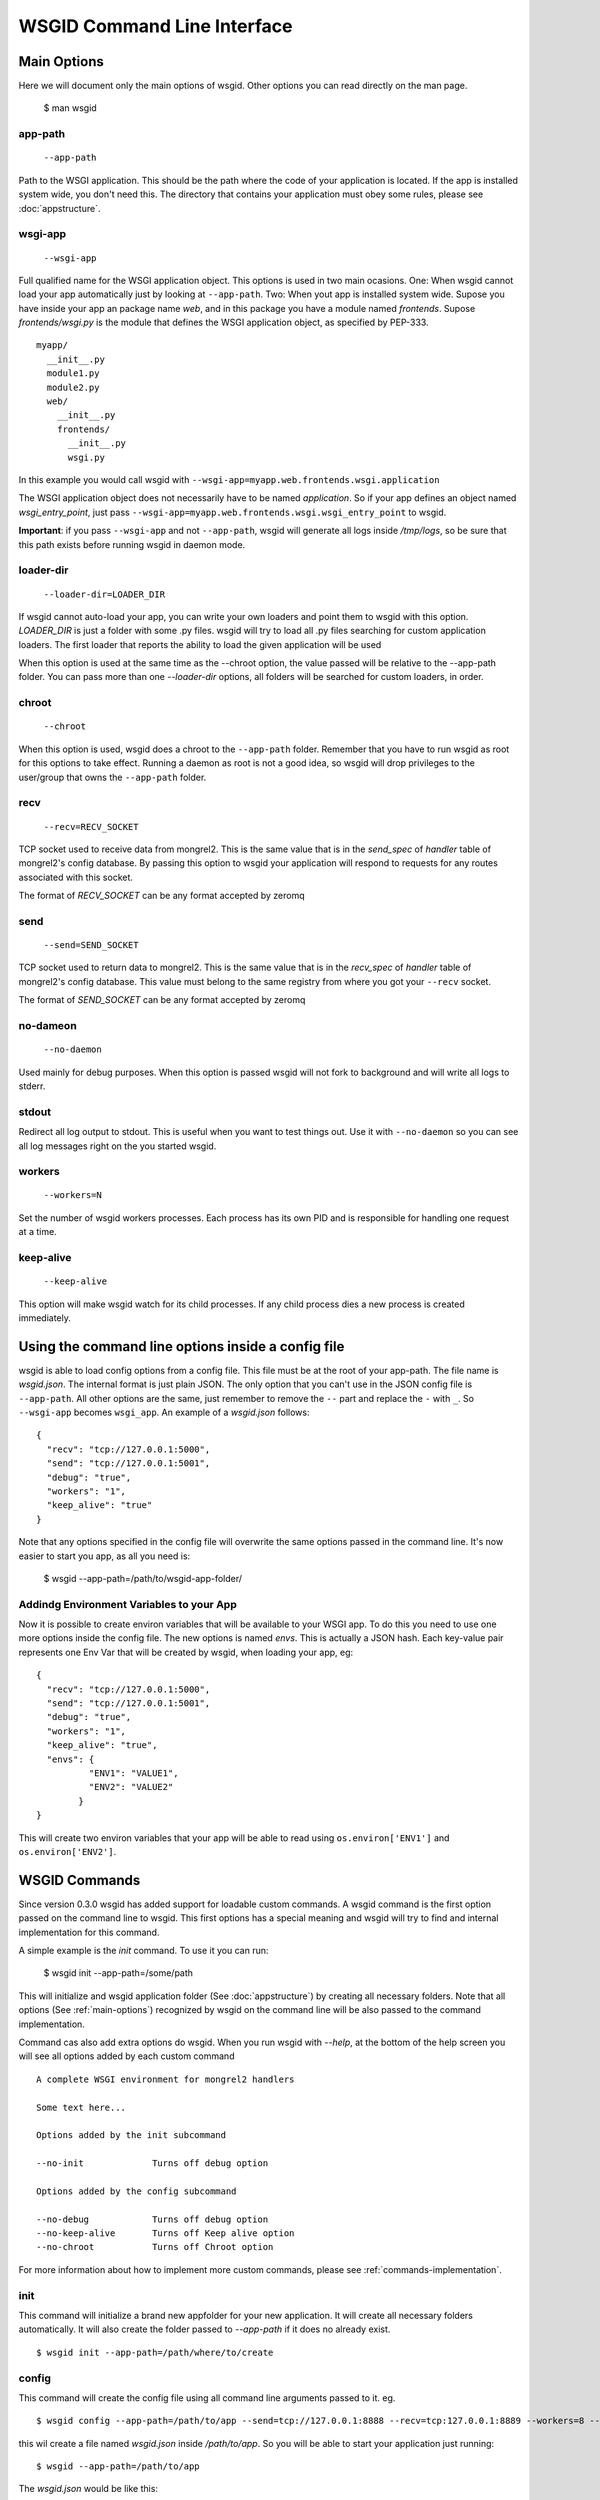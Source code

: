 WSGID Command Line Interface
============================

.. _main-options:

Main Options
------------

Here we will document only the main options of wsgid. Other options you can read directly on the man page.

    $ man wsgid

app-path
********
  ``--app-path``

Path to the WSGI application. This should be the path where the code of your application is located. If the app is installed system wide, you don't need this.
The directory that contains your application must obey some rules, please see :doc:`appstructure`.

wsgi-app
********
  ``--wsgi-app``

Full qualified name for the WSGI application object. This options is used in two main ocasions. One: When wsgid cannot load your app automatically just by looking at ``--app-path``. Two: When yout app is installed system wide. Supose you have inside your app an package name *web*, and in this package you have a module named *frontends*. Supose *frontends/wsgi.py* is the module that defines the WSGI application object, as specified by PEP-333. ::


    myapp/
      __init__.py
      module1.py
      module2.py
      web/
        __init__.py
        frontends/
          __init__.py
          wsgi.py


In this example you would call wsgid with ``--wsgi-app=myapp.web.frontends.wsgi.application``

The WSGI application object does not necessarily have to be named *application*. So if your app defines an object named *wsgi_entry_point*, just pass ``--wsgi-app=myapp.web.frontends.wsgi.wsgi_entry_point`` to wsgid.

**Important**: if you pass ``--wsgi-app`` and not ``--app-path``, wsgid will generate all logs inside */tmp/logs*, so be sure that this path exists before running wsgid in daemon mode.

loader-dir
**********
    ``--loader-dir=LOADER_DIR``

If wsgid cannot auto-load your app, you can write your own loaders and point them to wsgid with this option. *LOADER_DIR* is just a folder with some .py files. wsgid will try to load all .py files searching for custom application loaders. The first loader that reports the ability to load the given application will be used

When this option is used at the same time as the --chroot option, the value passed will be relative to the --app-path folder. You can pass more than one *--loader-dir* options, all folders will be searched for custom loaders, in order.

chroot
******
  ``--chroot``

When this option is used, wsgid does a chroot to the ``--app-path`` folder. Remember that you have to run wsgid as root for this options to take effect. Running a daemon as root is not a good idea, so wsgid will drop privileges to the user/group that owns the ``--app-path`` folder.

recv
****
  ``--recv=RECV_SOCKET``

TCP socket used to receive data from mongrel2. This is the same value that is in the *send_spec* of *handler* table of mongrel2's config database. By passing this option to wsgid your application will respond to requests for any routes associated with this socket.

The format of *RECV_SOCKET* can be any format accepted by zeromq

send
****
  ``--send=SEND_SOCKET``

TCP socket used to return data to mongrel2. This is the same value that is in the *recv_spec* of *handler* table of mongrel2's config database. This value must belong to the same registry from where you got your ``--recv`` socket.

The format of *SEND_SOCKET* can be any format accepted by zeromq

no-dameon
*********
  ``--no-daemon``

Used mainly for debug purposes. When this option is passed wsgid will not fork to background and will write all logs to stderr.

stdout
******
.. versionadded:: 0.5.0

Redirect all log output to stdout. This is useful when you want to test things out. Use it with ``--no-daemon`` so you can see all log messages right on the you started wsgid.

workers
*******
  ``--workers=N``

Set the number of wsgid workers processes. Each process has its own PID and is responsible for handling one request at a time.

keep-alive
**********
  ``--keep-alive``

This option will make wsgid watch for its child processes. If any child process dies a new process is created immediately.


.. _json-config:

Using the command line options inside a config file
---------------------------------------------------

.. versionadded:: 0.2

wsgid is able to load config options from a config file. This file must be at the root of your app-path. The file name is *wsgid.json*. The internal format is just plain JSON. The only option that you can't use in the JSON config file is ``--app-path``. All other options are the same, just remember to remove the ``--`` part and replace the ``-`` with ``_``. So ``--wsgi-app`` becomes ``wsgi_app``. An example of a *wsgid.json* follows: ::

  {
    "recv": "tcp://127.0.0.1:5000",
    "send": "tcp://127.0.0.1:5001",
    "debug": "true",
    "workers": "1",
    "keep_alive": "true"
  }

Note that any options specified in the config file will overwrite the same options passed in the command line. It's now easier to start you app, as all you need is:

  $ wsgid --app-path=/path/to/wsgid-app-folder/

.. _env-vars:

Addindg Environment Variables to your App
*****************************************

.. versionadded:: 0.2.1

Now it is possible to create environ variables that will be available to your WSGI app. To do this you need to use one more options inside the config file. The new options is named `envs`. This is actually a JSON hash. Each key-value pair represents one Env Var that will be created by wsgid, when loading your app, eg: ::

  {
    "recv": "tcp://127.0.0.1:5000",
    "send": "tcp://127.0.0.1:5001",
    "debug": "true",
    "workers": "1",
    "keep_alive": "true",
    "envs": {
            "ENV1": "VALUE1",
            "ENV2": "VALUE2"
          }
  }


This will create two environ variables that your app will be able to read using ``os.environ['ENV1']`` and ``os.environ['ENV2']``.

.. _commands:


WSGID Commands
--------------

.. versionadded:: 0.3.0

Since version 0.3.0 wsgid has added support for loadable custom commands. A wsgid command is the first option passed on the command line to wsgid. This first options has a special meaning and wsgid will try to find and internal implementation for this command.

A simple example is the `init` command. To use it you can run:

   $ wsgid init --app-path=/some/path

This will initialize and wsgid application folder (See :doc:`appstructure`) by creating all necessary folders. Note that all options (See :ref:`main-options`) recognized by wsgid on the command line will be also passed to the command implementation.

Command cas also add extra options do wsgid. When you run wsgid with `--help`, at the bottom of the help screen you will see all options added by each custom command ::


    A complete WSGI environment for mongrel2 handlers
    
    Some text here...

    Options added by the init subcommand

    --no-init             Turns off debug option

    Options added by the config subcommand

    --no-debug            Turns off debug option
    --no-keep-alive       Turns off Keep alive option
    --no-chroot           Turns off Chroot option


For more information about how to implement more custom commands, please see :ref:`commands-implementation`.

init
****

This command will initialize a brand new appfolder for your new application. It will create all necessary folders automatically. It will also create the folder passed to `--app-path` if it does no already exist. ::

    $ wsgid init --app-path=/path/where/to/create

config
******


This command will create the config file using all command line arguments passed to it. eg. ::

    $ wsgid config --app-path=/path/to/app --send=tcp://127.0.0.1:8888 --recv=tcp:127.0.0.1:8889 --workers=8 --keep-alive

this  wil create a file named `wsgid.json` inside `/path/to/app`. So you will be able to start your application just running: ::

    $ wsgid --app-path=/path/to/app

The `wsgid.json` would be like this: ::

    {
      "keep_alive": "True",
      "workers": "8",
      "recv": "tcp://127.0.0.1:8889",
      "send": "tcp://127.0.0.1:8888"
    }

restart
*******

.. versionadded:: 0.4.0

This command sends a SIGTERM signal to all your worker processes. This, in addition to the keep-alive option can restart your entire application. ::

    $ wsgid restart --app-path=/path/to/your/app

stop
****

.. versionadded:: 0.4.0

This command sends a SIGTERM signal to all your master processes. This will completely turn off your entire application, unless you are using some kind of supervisor. ::

    $ wsgid stop --app-path=/path/to/your/app

status
******

.. versionadded:: 0.5.0

This command reports on stdout the current status of your wsgid instances. Note that it will report "Stopped" even if you have a master process but no worker processes. This is because the master process does not respond to requests. ::

    $ wsgid status --app-path=/path/to/your/app
    Status: Running
    Master pid(s): 17261
    Worker pid(s): 9847(dead), 17262

Any dead pid is reported as "(dead)".





